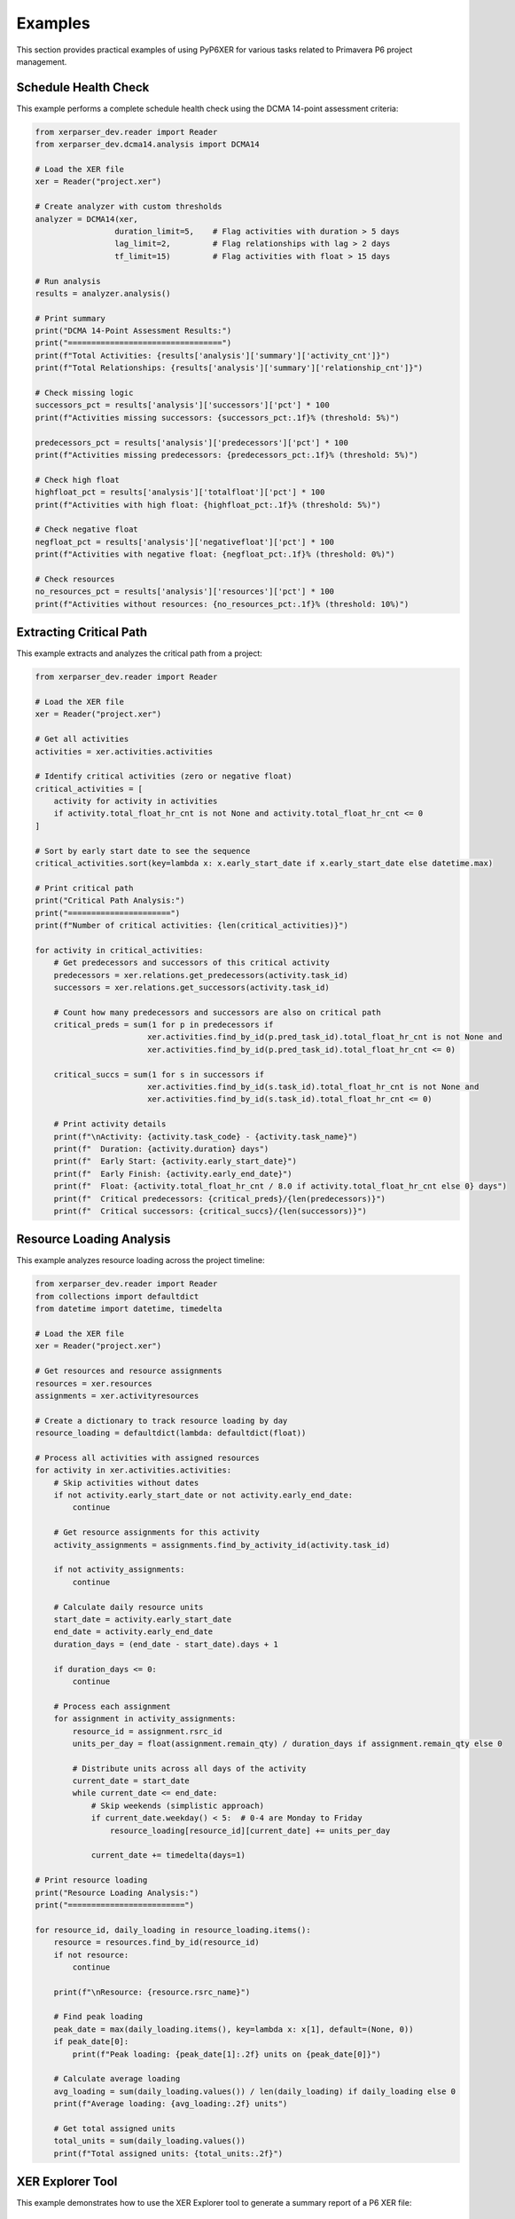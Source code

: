 Examples
========

This section provides practical examples of using PyP6XER for various tasks related to Primavera P6 project management.

Schedule Health Check
--------------------

This example performs a complete schedule health check using the DCMA 14-point assessment criteria:

.. code-block:: python

    from xerparser_dev.reader import Reader
    from xerparser_dev.dcma14.analysis import DCMA14
    
    # Load the XER file
    xer = Reader("project.xer")
    
    # Create analyzer with custom thresholds
    analyzer = DCMA14(xer, 
                     duration_limit=5,    # Flag activities with duration > 5 days
                     lag_limit=2,         # Flag relationships with lag > 2 days
                     tf_limit=15)         # Flag activities with float > 15 days
    
    # Run analysis
    results = analyzer.analysis()
    
    # Print summary
    print("DCMA 14-Point Assessment Results:")
    print("=================================")
    print(f"Total Activities: {results['analysis']['summary']['activity_cnt']}")
    print(f"Total Relationships: {results['analysis']['summary']['relationship_cnt']}")
    
    # Check missing logic
    successors_pct = results['analysis']['successors']['pct'] * 100
    print(f"Activities missing successors: {successors_pct:.1f}% (threshold: 5%)")
    
    predecessors_pct = results['analysis']['predecessors']['pct'] * 100
    print(f"Activities missing predecessors: {predecessors_pct:.1f}% (threshold: 5%)")
    
    # Check high float
    highfloat_pct = results['analysis']['totalfloat']['pct'] * 100
    print(f"Activities with high float: {highfloat_pct:.1f}% (threshold: 5%)")
    
    # Check negative float
    negfloat_pct = results['analysis']['negativefloat']['pct'] * 100
    print(f"Activities with negative float: {negfloat_pct:.1f}% (threshold: 0%)")
    
    # Check resources
    no_resources_pct = results['analysis']['resources']['pct'] * 100
    print(f"Activities without resources: {no_resources_pct:.1f}% (threshold: 10%)")

Extracting Critical Path
-----------------------

This example extracts and analyzes the critical path from a project:

.. code-block:: python

    from xerparser_dev.reader import Reader
    
    # Load the XER file
    xer = Reader("project.xer")
    
    # Get all activities
    activities = xer.activities.activities
    
    # Identify critical activities (zero or negative float)
    critical_activities = [
        activity for activity in activities 
        if activity.total_float_hr_cnt is not None and activity.total_float_hr_cnt <= 0
    ]
    
    # Sort by early start date to see the sequence
    critical_activities.sort(key=lambda x: x.early_start_date if x.early_start_date else datetime.max)
    
    # Print critical path
    print("Critical Path Analysis:")
    print("======================")
    print(f"Number of critical activities: {len(critical_activities)}")
    
    for activity in critical_activities:
        # Get predecessors and successors of this critical activity
        predecessors = xer.relations.get_predecessors(activity.task_id)
        successors = xer.relations.get_successors(activity.task_id)
        
        # Count how many predecessors and successors are also on critical path
        critical_preds = sum(1 for p in predecessors if 
                            xer.activities.find_by_id(p.pred_task_id).total_float_hr_cnt is not None and
                            xer.activities.find_by_id(p.pred_task_id).total_float_hr_cnt <= 0)
        
        critical_succs = sum(1 for s in successors if 
                            xer.activities.find_by_id(s.task_id).total_float_hr_cnt is not None and
                            xer.activities.find_by_id(s.task_id).total_float_hr_cnt <= 0)
        
        # Print activity details
        print(f"\nActivity: {activity.task_code} - {activity.task_name}")
        print(f"  Duration: {activity.duration} days")
        print(f"  Early Start: {activity.early_start_date}")
        print(f"  Early Finish: {activity.early_end_date}")
        print(f"  Float: {activity.total_float_hr_cnt / 8.0 if activity.total_float_hr_cnt else 0} days")
        print(f"  Critical predecessors: {critical_preds}/{len(predecessors)}")
        print(f"  Critical successors: {critical_succs}/{len(successors)}")

Resource Loading Analysis
-----------------------

This example analyzes resource loading across the project timeline:

.. code-block:: python

    from xerparser_dev.reader import Reader
    from collections import defaultdict
    from datetime import datetime, timedelta
    
    # Load the XER file
    xer = Reader("project.xer")
    
    # Get resources and resource assignments
    resources = xer.resources
    assignments = xer.activityresources
    
    # Create a dictionary to track resource loading by day
    resource_loading = defaultdict(lambda: defaultdict(float))
    
    # Process all activities with assigned resources
    for activity in xer.activities.activities:
        # Skip activities without dates
        if not activity.early_start_date or not activity.early_end_date:
            continue
            
        # Get resource assignments for this activity
        activity_assignments = assignments.find_by_activity_id(activity.task_id)
        
        if not activity_assignments:
            continue
            
        # Calculate daily resource units
        start_date = activity.early_start_date
        end_date = activity.early_end_date
        duration_days = (end_date - start_date).days + 1
        
        if duration_days <= 0:
            continue
            
        # Process each assignment
        for assignment in activity_assignments:
            resource_id = assignment.rsrc_id
            units_per_day = float(assignment.remain_qty) / duration_days if assignment.remain_qty else 0
            
            # Distribute units across all days of the activity
            current_date = start_date
            while current_date <= end_date:
                # Skip weekends (simplistic approach)
                if current_date.weekday() < 5:  # 0-4 are Monday to Friday
                    resource_loading[resource_id][current_date] += units_per_day
                
                current_date += timedelta(days=1)
    
    # Print resource loading
    print("Resource Loading Analysis:")
    print("=========================")
    
    for resource_id, daily_loading in resource_loading.items():
        resource = resources.find_by_id(resource_id)
        if not resource:
            continue
            
        print(f"\nResource: {resource.rsrc_name}")
        
        # Find peak loading
        peak_date = max(daily_loading.items(), key=lambda x: x[1], default=(None, 0))
        if peak_date[0]:
            print(f"Peak loading: {peak_date[1]:.2f} units on {peak_date[0]}")
        
        # Calculate average loading
        avg_loading = sum(daily_loading.values()) / len(daily_loading) if daily_loading else 0
        print(f"Average loading: {avg_loading:.2f} units")
        
        # Get total assigned units
        total_units = sum(daily_loading.values())
        print(f"Total assigned units: {total_units:.2f}")

XER Explorer Tool
----------------

This example demonstrates how to use the XER Explorer tool to generate a summary report of a P6 XER file:

Command-Line Usage
~~~~~~~~~~~~~~~~~

The Explorer tool can be used directly from the command line after installing PyP6Xer:

.. code-block:: bash

    # Basic usage
    xer-explorer path/to/your/file.xer
    
    # Specify custom output file
    xer-explorer path/to/your/file.xer -o custom_report.txt
    
    # Include large collections (which are skipped by default)
    xer-explorer path/to/your/file.xer --include-large
    
    # Set custom threshold for what's considered a "large" collection
    xer-explorer path/to/your/file.xer --threshold 2000

Programmatic Usage
~~~~~~~~~~~~~~~~

The Explorer can also be used programmatically in your Python code:

.. code-block:: python

    from xerparser_dev.tools import XerExplorer, explore_xer_file
    
    # Simple function approach
    explore_xer_file("path/to/your/file.xer", "output_report.txt")
    
    # Object-oriented approach for more control
    explorer = XerExplorer("path/to/your/file.xer")
    explorer.parse_file()
    explorer.collect_data()
    explorer.generate_report("output_report.txt", 
                            skip_large_collections=True, 
                            large_threshold=1000)
    
    # Access the collected data directly
    project_data = explorer.collection_data.get("projects", [])
    for project in project_data:
        print(f"Project: {project.proj_short_name}")

Example Output
~~~~~~~~~~~~

The Explorer generates a concise report with information about the XER file contents:

.. code-block:: text

    PyP6Xer Exploration Results
    Generated on: 2025-04-14 15:45:30
    XER File: sample2.xer
    ================================================================================
    
    FILE STATISTICS
    ================================================================================
    Collections found in this XER file:
      projects: 1 items
      wbss: 837 items
      activities: 3397 items
      relations: 7474 items
      calendars: 12 items
      resources: 2 items
      activitycodes: 15655 items
    
    Skipping detailed exploration of large collections:
      - activities (too large - 3397 items)
      - relations (too large - 7474 items)
      - activitycodes (too large - 15655 items)
    
    --------------------------------------------------------------------------------
    
    1. PROJECT SUMMARY
    ================================================================================
    Found 1 project(s)
    
    Project #1:
      proj_id: 4015
      proj_short_name: SA06C1_BL_Rev_F_10042025
      clndr_id: 639
      plan_start_date: 2020-12-31 00:00
      plan_end_date: None
    
    // ... additional sections ...

This makes it easy to get a quick overview of an XER file's contents without having to write custom code to explore each part of the file.